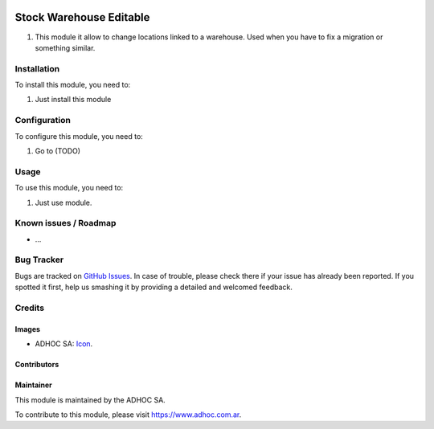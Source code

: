 .. image:: https://img.shields.io/badge/licence-AGPL--3-blue.svg
   :target: http://www.gnu.org/licenses/agpl-3.0-standalone.html
   :alt: License: AGPL-3

========================
Stock Warehouse Editable
========================

#. This module it allow to change locations linked to a warehouse. Used when you have to fix a migration or something similar.


Installation
============

To install this module, you need to:

#. Just install this module

Configuration
=============

To configure this module, you need to:

#. Go to (TODO)

Usage
=====

To use this module, you need to:

#. Just use module.

.. image:: https://odoo-community.org/website/image/ir.attachment/5784_f2813bd/datas
   :alt: Try me on Runbot
   :target: https://runbot.adhoc.com.ar/

.. repo_id is available in https://github.com/OCA/maintainer-tools/blob/master/tools/repos_with_ids.txt
.. branch is "8.0" for example

Known issues / Roadmap
======================

* ...

Bug Tracker
===========

Bugs are tracked on `GitHub Issues
<https://github.com/ingadhoc/stock/issues>`_. In case of trouble, please
check there if your issue has already been reported. If you spotted it first,
help us smashing it by providing a detailed and welcomed feedback.

Credits
=======

Images
------

* ADHOC SA: `Icon <http://fotos.subefotos.com/83fed853c1e15a8023b86b2b22d6145bo.png>`_.

Contributors
------------


Maintainer
----------

.. image:: http://fotos.subefotos.com/83fed853c1e15a8023b86b2b22d6145bo.png
   :alt: Odoo Community Association
   :target: https://www.adhoc.com.ar

This module is maintained by the ADHOC SA.

To contribute to this module, please visit https://www.adhoc.com.ar.

